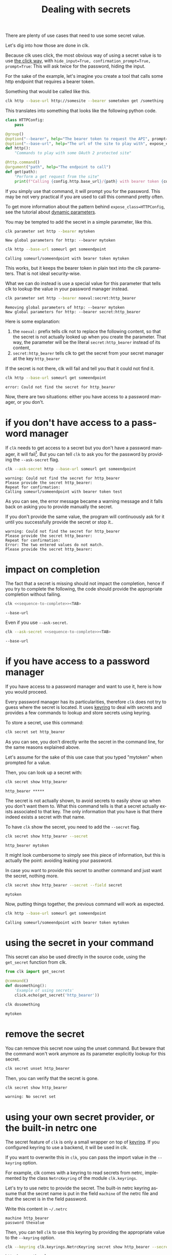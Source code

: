 :PROPERTIES:
:ID:       0b6acd63-d091-4c6b-83f6-7d2dd3ce908f
:END:
#+TITLE: Dealing with secrets
#+language: en
#+EXPORT_FILE_NAME: ../../doc/use_cases/dealing_with_secrets.md

#+CALL: ../../lp.org:check-result()

#+NAME: init
#+BEGIN_SRC bash :results none :exports none :session 0b6acd63-d091-4c6b-83f6-7d2dd3ce908f
  . ./sandboxing.sh
#+END_SRC

There are plenty of use cases that need to use some secret value.

Let's dig into how those are done in clk.

Because clk uses click, the most obvious way of using a secret value is to use
[[https://click.palletsprojects.com/en/8.1.x/options/#password-prompts][the click way]], with ~hide_input=True, confirmation_prompt=True, prompt=True~:
This will ask twice for the password, hiding the input.

For the sake of the example, let's imagine you create a tool that calls some
http endpoint that requires a bearer token.

Something that would be called like this.

#+BEGIN_SRC bash :results none :exports code
  clk http --base-url http://somesite --bearer sometoken get /something
#+END_SRC

This translates into something that looks like the following python code.

#+NAME: command
#+BEGIN_SRC python :results none :exports code
  class HTTPConfig:
      pass

  @group()
  @option("--bearer", help="The bearer token to request the API", prompt=True, confirmation_prompt=True, hide_input=True, expose_class=HTTPConfig)
  @option("--base-url", help="The url of the site to play with", expose_class=HTTPConfig)
  def http():
      "Commands to play with some OAuth 2 protected site"

  @http.command()
  @argument("path", help="The endpoint to call")
  def get(path):
      "Perform a get request from the site"
      print(f"Calling {config.http.base_url}/{path} with bearer token {config.http.bearer}")

#+END_SRC

#+NAME: createthecommand
#+BEGIN_SRC bash :results none :exports none :session 0b6acd63-d091-4c6b-83f6-7d2dd3ce908f :noweb yes
  clk command create python --group http
  cat<<EOF >> "${CLKCONFIGDIR}/python/http.py"
  <<command>>
  EOF

#+END_SRC

If you simply use that command, it will prompt you for the password. This may be
not very practical if you are used to call this command pretty often.

To get more information about the pattern behind ~expose_class=HTTPConfig~, see
the tutorial about [[file:dynamic_parameters_and_exposed_class.org][dynamic parameters]].

You may be tempted to add the secret in a simple parameter, like this.

#+NAME: setsecretinparameter
#+BEGIN_SRC bash :results verbatim :exports both :session 0b6acd63-d091-4c6b-83f6-7d2dd3ce908f :cache yes
  clk parameter set http --bearer mytoken
#+END_SRC

#+RESULTS[43a7457422e8407720a3f8f303221aef490d4a05]: setsecretinparameter
: New global parameters for http: --bearer mytoken

#+NAME: usesecretinparameter
#+BEGIN_SRC bash :results verbatim :exports both :session 0b6acd63-d091-4c6b-83f6-7d2dd3ce908f :cache yes
  clk http --base-url someurl get someendpoint
#+END_SRC

#+RESULTS[158a00a9080e5ab95503802e0a00fdd22a999100]: usesecretinparameter
: Calling someurl/someendpoint with bearer token mytoken

This works, but it keeps the bearer token in plain text into the clk
parameters. That is not ideal security-wise.

What we can do instead is use a special value for this parameter that tells clk
to lookup the value in your password manager instead.

#+NAME: usethebearefromsecret
#+BEGIN_SRC bash :results verbatim :exports both :session 0b6acd63-d091-4c6b-83f6-7d2dd3ce908f :cache yes
  clk parameter set http --bearer noeval:secret:http_bearer
#+END_SRC

#+RESULTS[55f18bd97a0c0c1631569bc276ad5278fb2272cd]: usethebearefromsecret
: Removing global parameters of http: --bearer mytoken
: New global parameters for http: --bearer secret:http_bearer

Here is some explanation:
1. the ~noeval:~ prefix tells clk not to replace the following content, so that the secret is not actually looked up when you create the parameter. That way, the parameter will be the literal ~secret:http_bearer~ instead of its content,
2. ~secret:http_bearer~ tells clk to get the secret from your secret manager at the key ~http_bearer~


If the secret is not there, clk will fail and tell you that it could not find it.

#+NAME: httpwithsecretfail
#+BEGIN_SRC bash :results verbatim :exports both :session 0b6acd63-d091-4c6b-83f6-7d2dd3ce908f :cache yes
  clk http --base-url someurl get someendpoint
#+END_SRC

#+RESULTS[158a00a9080e5ab95503802e0a00fdd22a999100]: httpwithsecretfail
: error: Could not find the secret for http_bearer

Now, there are two situations: either you have access to a password manager, or
you don't.

* if you don't have access to a password manager

  If ~clk~ needs to get access to a secret but you don't have a password
  manager, it will fail[fn:1]. But you can tell ~clk~ to ask you for the
  password by providing the ~--ask-secret~ flag.

  #+NAME: askforpassword
  #+BEGIN_SRC bash :results none :exports code
    clk --ask-secret http --base-url someurl get someendpoint
  #+END_SRC

  #+NAME: generate_expect_file_success
  #+BEGIN_SRC bash :results none :exports none :noweb yes :session 0b6acd63-d091-4c6b-83f6-7d2dd3ce908f

    # GENERATED USING AUTOEXPECT
    cat<<"EOEXPECT" > "pass.exp"
    #!/usr/bin/expect -f
    #
    # This Expect script was generated by autoexpect on Wed Jun 21 10:25:46 2023
    # Expect and autoexpect were both written by Don Libes, NIST.
    #
    # Note that autoexpect does not guarantee a working script.  It
    # necessarily has to guess about certain things.  Two reasons a script
    # might fail are:
    #
    # 1) timing - A surprising number of programs (rn, ksh, zsh, telnet,
    # etc.) and devices discard or ignore keystrokes that arrive "too
    # quickly" after prompts.  If you find your new script hanging up at
    # one spot, try adding a short sleep just before the previous send.
    # Setting "force_conservative" to 1 (see below) makes Expect do this
    # automatically - pausing briefly before sending each character.  This
    # pacifies every program I know of.  The -c flag makes the script do
    # this in the first place.  The -C flag allows you to define a
    # character to toggle this mode off and on.

    set force_conservative 0  ;# set to 1 to force conservative mode even if
                  ;# script wasn't run conservatively originally
    if {$force_conservative} {
        set send_slow {1 .1}
        proc send {ignore arg} {
            sleep .1
            exp_send -s -- $arg
        }
    }

    #
    # 2) differing output - Some programs produce different output each time
    # they run.  The "date" command is an obvious example.  Another is
    # ftp, if it produces throughput statistics at the end of a file
    # transfer.  If this causes a problem, delete these patterns or replace
    # them with wildcards.  An alternative is to use the -p flag (for
    # "prompt") which makes Expect only look for the last line of output
    # (i.e., the prompt).  The -P flag allows you to define a character to
    # toggle this mode off and on.
    #
    # Read the man page for more info.
    #
    # -Don


    set timeout -1
    spawn <<askforpassword>>
    match_max 100000
    expect -exact "warning: Could not find the secret for http_bearer\r
    Please provide the secret http_bearer: "
    send -- "test\r"
    expect -exact "\r
    Repeat for confirmation: "
    send -- "test\r"
    expect eof
    EOEXPECT

  #+END_SRC

  #+NAME: call_ask_for_real
  #+BEGIN_SRC bash :results verbatim :exports results :session 0b6acd63-d091-4c6b-83f6-7d2dd3ce908f :cache yes
    expect pass.exp |tail -n+2
  #+END_SRC

  #+RESULTS[aa836fe911f7603e903d9063dedf0ab46f782b25]: call_ask_for_real
  : warning: Could not find the secret for http_bearer
  : Please provide the secret http_bearer:
  : Repeat for confirmation:
  : Calling someurl/someendpoint with bearer token test

  As you can see, the error message became a warning message and it falls back
  on asking you to provide manually the secret.

  #+NAME: generate_expect_file_error
  #+BEGIN_SRC bash :results none :exports none :noweb yes :session 0b6acd63-d091-4c6b-83f6-7d2dd3ce908f

    # GENERATED USING AUTOEXPECT
    cat<<"EOEXPECT" > "passerror.exp"
    #!/usr/bin/expect -f
    #
    # This Expect script was generated by autoexpect on Wed Jun 21 10:25:46 2023
    # Expect and autoexpect were both written by Don Libes, NIST.
    #
    # Note that autoexpect does not guarantee a working script.  It
    # necessarily has to guess about certain things.  Two reasons a script
    # might fail are:
    #
    # 1) timing - A surprising number of programs (rn, ksh, zsh, telnet,
    # etc.) and devices discard or ignore keystrokes that arrive "too
    # quickly" after prompts.  If you find your new script hanging up at
    # one spot, try adding a short sleep just before the previous send.
    # Setting "force_conservative" to 1 (see below) makes Expect do this
    # automatically - pausing briefly before sending each character.  This
    # pacifies every program I know of.  The -c flag makes the script do
    # this in the first place.  The -C flag allows you to define a
    # character to toggle this mode off and on.

    set force_conservative 0  ;# set to 1 to force conservative mode even if
                  ;# script wasn't run conservatively originally
    if {$force_conservative} {
        set send_slow {1 .1}
        proc send {ignore arg} {
            sleep .1
            exp_send -s -- $arg
        }
    }

    #
    # 2) differing output - Some programs produce different output each time
    # they run.  The "date" command is an obvious example.  Another is
    # ftp, if it produces throughput statistics at the end of a file
    # transfer.  If this causes a problem, delete these patterns or replace
    # them with wildcards.  An alternative is to use the -p flag (for
    # "prompt") which makes Expect only look for the last line of output
    # (i.e., the prompt).  The -P flag allows you to define a character to
    # toggle this mode off and on.
    #
    # Read the man page for more info.
    #
    # -Don


    set timeout -1
    spawn <<askforpassword>>
    match_max 100000
    expect -exact "warning: Could not find the secret for http_bearer\r
    Please provide the secret http_bearer: "
    send -- "something\r"
    expect -exact "\r
    Repeat for confirmation: "
    send -- "somethingelse\r"
    expect -exact "Error: The two entered values do not match.\r"
    expect -exact "Please provide the secret http_bearer:"
    EOEXPECT

  #+END_SRC

  #+NAME: call_ask_for_real_error
  #+BEGIN_SRC bash :results verbatim :exports results :session 0b6acd63-d091-4c6b-83f6-7d2dd3ce908f :cache yes
    expect passerror.exp |tail -n+2
  #+END_SRC

  If you don't provide the same value, the program will continuously ask for it
  until you successfully provide the secret or stop it..

  #+RESULTS[5d40bd23fcb962553c2669cf06b74757548668fc]: call_ask_for_real_error
  : warning: Could not find the secret for http_bearer
  : Please provide the secret http_bearer:
  : Repeat for confirmation:
  : Error: The two entered values do not match.
  : Please provide the secret http_bearer:

* impact on completion

  The fact that a secret is missing should not impact the completion, hence if
  you try to complete the following, the code should provide the appropriate
  completion without failing.

  #+NAME: sequence-to-complete
  #+BEGIN_SRC bash :results none :exports none
    http --base-ur
  #+END_SRC

  #+NAME: ask-for-completion
  #+BEGIN_SRC bash :results none :exports code :noweb yes
    clk <<sequence-to-complete>><TAB>
  #+END_SRC

  #+NAME: try-completion
  #+BEGIN_SRC bash :results verbatim :exports results :session 0b6acd63-d091-4c6b-83f6-7d2dd3ce908f :noweb yes :cache yes
    clk completion try --remove-bash-formatting --last <<sequence-to-complete>>
  #+END_SRC

  #+RESULTS[0028e363126d3fafc32884425fac0fcba53524e6]: try-completion
  : --base-url

  Even if you use ~--ask-secret~.

  #+NAME: ask-for-completion-ask
  #+BEGIN_SRC bash :results none :exports code :noweb yes
    clk --ask-secret <<sequence-to-complete>><TAB>
  #+END_SRC

  #+NAME: try-completion-without-ask-secret
  #+BEGIN_SRC bash :results verbatim :exports results :session 0b6acd63-d091-4c6b-83f6-7d2dd3ce908f :noweb yes :cache yes
    clk --ask-secret completion try --remove-bash-formatting --last <<sequence-to-complete>>
  #+END_SRC

  #+RESULTS[ffdc8dcf50e669e487bfa37f956f15b2ac50c088]: try-completion-without-ask-secret
  : --base-url


* if you have access to a password manager

  If you have access to a password manager and want to use it, here is how you
  would proceed.

  Every password manager has its particularities, therefore ~clk~ does not try
  to guess where the secret is located. It uses [[https://github.com/jaraco/keyring][keyring]] to deal with secrets and
  provides a few commands to lookup and store secrets using keyring.

  #+NAME: providepassword
  #+BEGIN_SRC bash :results none :exports none :session 0b6acd63-d091-4c6b-83f6-7d2dd3ce908f
    clk secret set --set-parameter global --secret mytoken
  #+END_SRC

  To store a secret, use this command:

  #+NAME: storeasecret
  #+BEGIN_SRC bash :results none :exports code :session 0b6acd63-d091-4c6b-83f6-7d2dd3ce908f
    clk secret set http_bearer
  #+END_SRC

  As you can see, you don't directly write the secret in the command line, for the
  same reasons explained above.

  Let's assume for the sake of this use case that you typed "mytoken" when
  prompted for a value.

  Then, you can look up a secret with:

  #+NAME: showsecret
  #+BEGIN_SRC bash :results verbatim :exports both :session 0b6acd63-d091-4c6b-83f6-7d2dd3ce908f :cache yes
    clk secret show http_bearer
  #+END_SRC

  #+RESULTS[442139aba4b7a95e06870afa13c4062b5dec3796]: showsecret
  : http_bearer *****

  The secret is not actually shown, to avoid secrets to easily show up when you
  don't want them to. What this command tells is that a secret actually exists
  associated to that key. The only information that you have is that there
  indeed exists a secret with that name.

  To have ~clk~ show the secret, you need to add the ~--secret~ flag.

  #+NAME: reallyshowsecret
  #+BEGIN_SRC bash :results verbatim :exports both :session 0b6acd63-d091-4c6b-83f6-7d2dd3ce908f :cache yes
    clk secret show http_bearer --secret
  #+END_SRC

  #+RESULTS[929e49b3d0d6a80136cd215c9aadabdf4df6ad03]: reallyshowsecret
  : http_bearer mytoken

  It might look cumbersome to simply see this piece of information, but this is
  actually the point: avoiding leaking your password.

  In case you want to provide this secret to another command and just want the
  secret, nothing more.

  #+NAME: reallyshowonlysecret
  #+BEGIN_SRC bash :results verbatim :exports both :session 0b6acd63-d091-4c6b-83f6-7d2dd3ce908f :cache yes
    clk secret show http_bearer --secret --field secret
  #+END_SRC

  #+RESULTS[8e3cb798399ccc8ddaed0841489aaaa0f6833598]: reallyshowonlysecret
  : mytoken

  Now, putting things together, the previous command will work as expected.

  #+NAME: httpwithsecret
  #+BEGIN_SRC bash :results verbatim :exports both :session 0b6acd63-d091-4c6b-83f6-7d2dd3ce908f :cache yes
    clk http --base-url someurl get someendpoint
  #+END_SRC

  #+RESULTS[158a00a9080e5ab95503802e0a00fdd22a999100]: httpwithsecret
  : Calling someurl/someendpoint with bearer token mytoken


* using the secret in your command

  This secret can also be used directly in the source code, using the ~get_secret~
  function from clk.

  #+NAME: getsecretfromcode
  #+BEGIN_SRC python :results none :exports code
    from clk import get_secret

    @command()
    def dosomething():
        'Example of using secrets'
        click.echo(get_secret('http_bearer'))
  #+END_SRC

  #+NAME: testgetsecret
  #+BEGIN_SRC bash :results none :exports none :session 0b6acd63-d091-4c6b-83f6-7d2dd3ce908f :noweb yes
    clk command create python dosomething --force
    cat<<EOF >> "${CLKCONFIGDIR}/python/dosomething.py"
    <<getsecretfromcode>>
    EOF
  #+END_SRC

  #+NAME: showgetsecret
  #+BEGIN_SRC bash :results verbatim :exports both :session 0b6acd63-d091-4c6b-83f6-7d2dd3ce908f :cache yes
    clk dosomething
  #+END_SRC

  #+RESULTS[fe7117e23eb4a4761ac86c0a87df09b6dbf0a85c]: showgetsecret
  : mytoken

* remove the secret
  You can remove this secret now using the unset command. But beware that the
  command won't work anymore as its parameter explicitly lookup for this secret.

  #+NAME: forcingtheremoval
  #+BEGIN_SRC bash :results none :exports none :session 0b6acd63-d091-4c6b-83f6-7d2dd3ce908f
    clk parameter set secret.unset --force
  #+END_SRC

  #+NAME: removingsecret
  #+BEGIN_SRC bash :results none :exports both :session 0b6acd63-d091-4c6b-83f6-7d2dd3ce908f
    clk secret unset http_bearer
  #+END_SRC

  Then, you can verify that the secret is gone.

  #+NAME: checkthatthesecretisgone
  #+BEGIN_SRC bash :results verbatim :exports both :session 0b6acd63-d091-4c6b-83f6-7d2dd3ce908f :cache yes
    clk secret show http_bearer
  #+END_SRC

  #+RESULTS[442139aba4b7a95e06870afa13c4062b5dec3796]: checkthatthesecretisgone
  : warning: No secret set

* using your own secret provider, or the built-in netrc one

  The secret feature of ~clk~ is only a small wrapper on top of [[https://github.com/jaraco/keyring][keyring]]. If you
  configured keyring to use a backend, it will be used in clk.

  If you want to overwrite this in ~clk~, you can pass the import value in the
  ~--keyring~ option.

  For example, clk comes with a keyring to read secrets from netrc, implemented by
  the class ~NetrcKeyring~ of the module ~clk.keyrings~.

  Let's try to use netrc to provide the secret. The built-in netrc keyring
  assume that the secret name is put in the field ~machine~ of the netrc file
  and that the secret is in the field password.

  Write this content in ~~/.netrc~

  #+NAME: netrc_content
  #+BEGIN_SRC authinfo :results none :exports code
    machine http_bearer
    password thevalue
  #+END_SRC

  #+NAME: generate_netrc
  #+BEGIN_SRC bash :results none :exports none :session 0b6acd63-d091-4c6b-83f6-7d2dd3ce908f :noweb yes
    cat <<EOF > "${CLK_NETRC_LOCATION}"
    <<netrc_content>>
    EOF
  #+END_SRC

  Then, you can tell ~clk~ to use this keyring by providing the appropriate
  value to the ~--keyring~ option.

  #+NAME: using_netrc
  #+BEGIN_SRC bash :results verbatim :exports both :session 0b6acd63-d091-4c6b-83f6-7d2dd3ce908f :cache yes
    clk --keyring clk.keyrings.NetrcKeyring secret show http_bearer --secret
  #+END_SRC

  #+RESULTS[188657ac16cc36b600645ebd0256dc6c3129c671]: using_netrc
  : http_bearer thevalue

  #+NAME: test
  #+BEGIN_SRC bash :results none :exports none :noweb yes :shebang "#!/bin/bash -eu" :tangle dealing_with_secrets.sh
    <<init>>

    <<createthecommand>>

    check-result(setsecretinparameter)

    check-result(usesecretinparameter)

    check-result(usethebearefromsecret)

    check-result(httpwithsecretfail)

    <<generate_expect_file_success>>

    check-result(call_ask_for_real)

    <<generate_expect_file_error>>

    check-result(call_ask_for_real_error)

    check-result(try-completion)

    check-result(try-completion-without-ask-secret)

    <<providepassword>>

    <<storeasecret>>

    check-result(showsecret)

    check-result(reallyshowsecret)

    check-result(reallyshowonlysecret)

    check-result(httpwithsecret)

    <<testgetsecret>>

    check-result(showgetsecret)

    <<forcingtheremoval>>

    <<removingsecret>>

    check-result(checkthatthesecretisgone)

    <<generate_netrc>>

    check-result(using_netrc)

  #+END_SRC

* Footnotes

[fn:1] this is so that if you use ~clk~ in scripts, you will be aware that something went wrong
